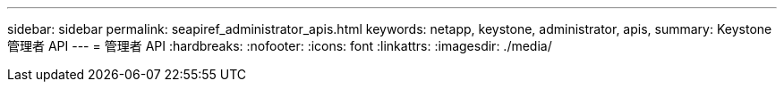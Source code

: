 ---
sidebar: sidebar 
permalink: seapiref_administrator_apis.html 
keywords: netapp, keystone, administrator, apis, 
summary: Keystone 管理者 API 
---
= 管理者 API
:hardbreaks:
:nofooter: 
:icons: font
:linkattrs: 
:imagesdir: ./media/


